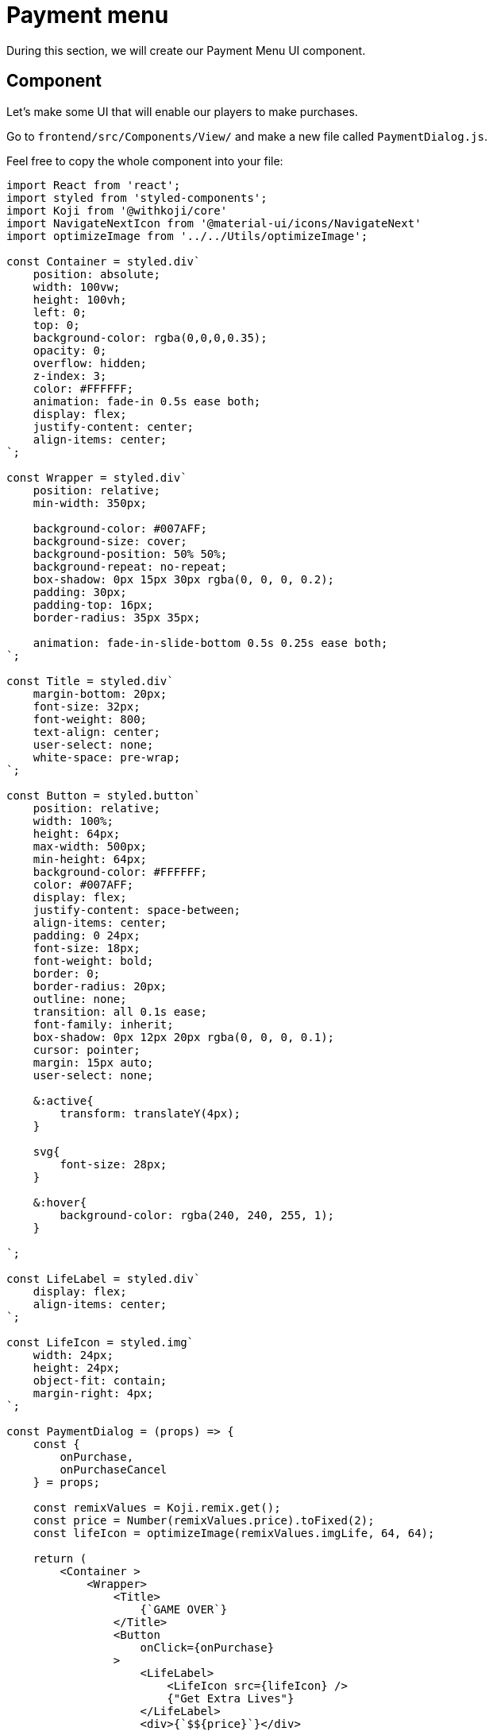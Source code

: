 = Payment menu
:page-slug: game-iap-payment-menu
:page-description: Creating our Payment Menu UI component
:figure-caption!:

During this section, we will create our Payment Menu UI component.

== Component
Let's make some UI that will enable our players to make purchases.

Go to `frontend/src/Components/View/` and make a new file called `PaymentDialog.js`.

Feel free to copy the whole component into your file: 

[source,javascript]
-------------------
import React from 'react';
import styled from 'styled-components';
import Koji from '@withkoji/core'
import NavigateNextIcon from '@material-ui/icons/NavigateNext'
import optimizeImage from '../../Utils/optimizeImage';

const Container = styled.div`
    position: absolute;
    width: 100vw;
    height: 100vh;
    left: 0;
    top: 0;
    background-color: rgba(0,0,0,0.35);
    opacity: 0;
    overflow: hidden;
    z-index: 3;
    color: #FFFFFF;
    animation: fade-in 0.5s ease both;
    display: flex;
    justify-content: center;
    align-items: center;
`;

const Wrapper = styled.div`
    position: relative;
    min-width: 350px;

    background-color: #007AFF;
    background-size: cover;
    background-position: 50% 50%;
    background-repeat: no-repeat;
    box-shadow: 0px 15px 30px rgba(0, 0, 0, 0.2);
    padding: 30px;
    padding-top: 16px;
    border-radius: 35px 35px;

    animation: fade-in-slide-bottom 0.5s 0.25s ease both;
`;

const Title = styled.div`
    margin-bottom: 20px;
    font-size: 32px;
    font-weight: 800;
    text-align: center;
    user-select: none;
    white-space: pre-wrap;
`;

const Button = styled.button`
    position: relative;
    width: 100%;
    height: 64px;
    max-width: 500px;
    min-height: 64px;
    background-color: #FFFFFF;
    color: #007AFF;
    display: flex;
    justify-content: space-between;
    align-items: center;
    padding: 0 24px;
    font-size: 18px;
    font-weight: bold;
    border: 0;
    border-radius: 20px;
    outline: none;
    transition: all 0.1s ease;
    font-family: inherit;
    box-shadow: 0px 12px 20px rgba(0, 0, 0, 0.1);
    cursor: pointer;
    margin: 15px auto;
    user-select: none;

    &:active{
        transform: translateY(4px);
    }

    svg{
        font-size: 28px;
    }

    &:hover{
        background-color: rgba(240, 240, 255, 1);
    }

`;

const LifeLabel = styled.div`
    display: flex;
    align-items: center;
`;

const LifeIcon = styled.img`
    width: 24px;
    height: 24px;
    object-fit: contain;
    margin-right: 4px;
`;

const PaymentDialog = (props) => {
    const {
        onPurchase,
        onPurchaseCancel
    } = props;

    const remixValues = Koji.remix.get();
    const price = Number(remixValues.price).toFixed(2);
    const lifeIcon = optimizeImage(remixValues.imgLife, 64, 64);

    return (
        <Container >
            <Wrapper>
                <Title>
                    {`GAME OVER`}
                </Title>
                <Button
                    onClick={onPurchase}
                >
                    <LifeLabel>
                        <LifeIcon src={lifeIcon} />
                        {"Get Extra Lives"}
                    </LifeLabel>
                    <div>{`$${price}`}</div>
                </Button>

                <Button
                    style={{ marginBottom: `0` }}
                    onClick={onPurchaseCancel}
                >
                    <div>{"View Leaderboard"}</div>
                    <NavigateNextIcon />
                </Button>
            </Wrapper>
        </Container>
    )
}

export default PaymentDialog;
-------------------

It's a simple menu with two buttons that looks like this:

image:https://i.imgur.com/Ct0KPcV.png[alt="screenshot payment component",width=256,height=256]

As you can see from the above code, this component will receive `onPurchase` and `onPurchaseCancel` function props, which will correspond with the two buttons. We'll write these in the next section of this tutorial.

One more important thing to notice is that it reads the price from `koji.json` remix values and displays it on the top button.

== Rendering our component

Let's render our component!

Inside `frontend/src/Components/View/index.js`, let's create a state hook that controls when we should display our `PaymentDialog`, and then render the component itself:

[source,javascript]
------------------
...
import PaymentDialog from './PaymentDialog'

...

const Component = (props) => {
    ...

    // Create a state hook to let us control 
    // when we should display our PaymentDialog
    const [showPaymentDialog, setShowPaymentDialog] = useState(false);

    ...

    return(
        <Container>
            ...

             {showPaymentDialog &&
                <PaymentDialog />
            }
        </Container>
    )

}
------------------

== Wrapping up

We've created our Payment Menu and put it inside of our main component.

In the <<game-iap-start-purchase#,next section>>, we'll write some functions to handle our payment logic.